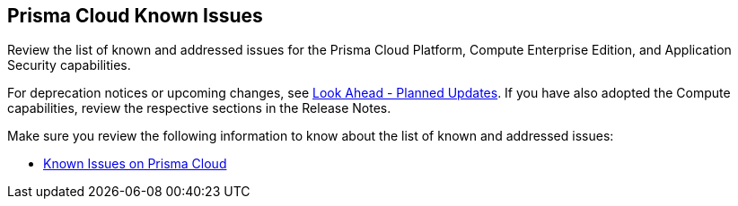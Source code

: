 == Prisma Cloud Known Issues

Review the list of known and addressed issues for the Prisma Cloud Platform, Compute Enterprise Edition, and Application Security capabilities.

For deprecation notices or upcoming changes, see xref:../look-ahead-planned-updates-prisma-cloud/look-ahead-planned-updates-prisma-cloud.adoc[Look Ahead - Planned Updates]. If you have also adopted the Compute capabilities, review the respective sections in the Release Notes.

Make sure you review the following information to know about the list of known and addressed issues:

* xref:../known-issues/known-issues-on-pc.adoc[Known Issues on Prisma Cloud]
